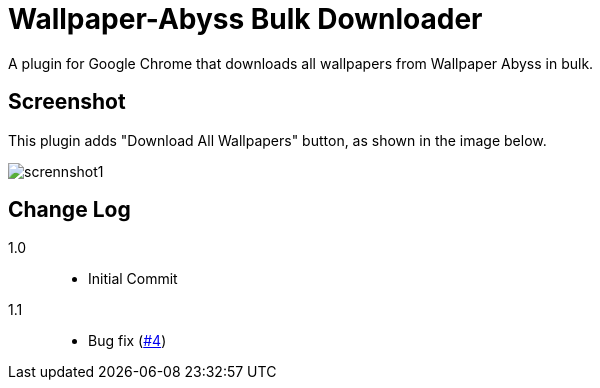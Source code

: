 = Wallpaper-Abyss Bulk Downloader

A plugin for Google Chrome that downloads all wallpapers from Wallpaper Abyss in bulk.

== Screenshot

This plugin adds "Download All Wallpapers" button, as shown in the image below.

image::https://github.com/mi2428/abyss-downloader/blob/images/screenshot1.png[scrennshot1]

== Change Log

1.0::
    - Initial Commit

1.1::
    - Bug fix (link:https://github.com/mi2428/abyss-downloader/issues/4[#4])
